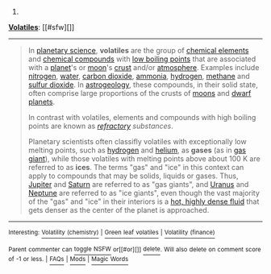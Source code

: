 :PROPERTIES:
:Author: autowikibot
:Score: 1
:DateUnix: 1430007374.0
:DateShort: 2015-Apr-26
:END:

***** 
      :PROPERTIES:
      :CUSTOM_ID: section
      :END:
****** 
       :PROPERTIES:
       :CUSTOM_ID: section-1
       :END:
**** 
     :PROPERTIES:
     :CUSTOM_ID: section-2
     :END:
[[https://en.wikipedia.org/wiki/Volatiles][*Volatiles*]]: [[#sfw][]]

--------------

#+begin_quote
  In [[https://en.wikipedia.org/wiki/Planetary_science][planetary science]], *volatiles* are the group of [[https://en.wikipedia.org/wiki/Chemical_elements][chemical elements]] and [[https://en.wikipedia.org/wiki/Chemical_compounds][chemical compounds]] with [[https://en.wikipedia.org/wiki/Volatility_(chemistry)][low boiling points]] that are associated with a [[https://en.wikipedia.org/wiki/Planet][planet]]'s or [[https://en.wikipedia.org/wiki/Moon][moon]]'s [[https://en.wikipedia.org/wiki/Crust_(geology)][crust]] and/or [[https://en.wikipedia.org/wiki/Atmosphere][atmosphere]]. Examples include [[https://en.wikipedia.org/wiki/Nitrogen][nitrogen]], [[https://en.wikipedia.org/wiki/Water][water]], [[https://en.wikipedia.org/wiki/Carbon_dioxide][carbon dioxide]], [[https://en.wikipedia.org/wiki/Ammonia][ammonia]], [[https://en.wikipedia.org/wiki/Hydrogen][hydrogen]], [[https://en.wikipedia.org/wiki/Methane][methane]] and [[https://en.wikipedia.org/wiki/Sulfur_dioxide][sulfur dioxide]]. In [[https://en.wikipedia.org/wiki/Astrogeology][astrogeology]], these compounds, in their solid state, often comprise large proportions of the crusts of [[https://en.wikipedia.org/wiki/Moons][moons]] and [[https://en.wikipedia.org/wiki/Dwarf_planet][dwarf planets]].

  In contrast with volatiles, elements and compounds with high boiling points are known as /[[https://en.wikipedia.org/wiki/Refractory_(planetary_science)][refractory]] substances/.

  Planetary scientists often classifly volatiles with exceptionally low melting points, such as [[https://en.wikipedia.org/wiki/Hydrogen][hydrogen]] and [[https://en.wikipedia.org/wiki/Helium][helium]], as *gases* (as in [[https://en.wikipedia.org/wiki/Gas_giant][gas giant]]), while those volatiles with melting points above about 100 K are referred to as *ices*. The terms "gas" and "ice" in this context can apply to compounds that may be solids, liquids or gases. Thus, [[https://en.wikipedia.org/wiki/Jupiter][Jupiter]] and [[https://en.wikipedia.org/wiki/Saturn][Saturn]] are referred to as "gas giants", and [[https://en.wikipedia.org/wiki/Uranus][Uranus]] and [[https://en.wikipedia.org/wiki/Neptune][Neptune]] are referred to as "ice giants", even though the vast majority of the "gas" and "ice" in their interiors is a [[https://en.wikipedia.org/wiki/Supercritical_fluid][hot, highly dense fluid]] that gets denser as the center of the planet is approached.

  * 
    :PROPERTIES:
    :CUSTOM_ID: section-3
    :END:
  [[https://i.imgur.com/buyjETl.png][*Image*]] [[https://commons.wikimedia.org/wiki/File:Jupiter_interior.png][^{i}]] - /This cut-away illustrates a model of the interior of Jupiter, with a rocky core overlaid by a deep layer of metallic hydrogen./
#+end_quote

--------------

^{Interesting:} [[https://en.wikipedia.org/wiki/Volatility_(chemistry)][^{Volatility} ^{(chemistry)}]] ^{|} [[https://en.wikipedia.org/wiki/Green_leaf_volatiles][^{Green} ^{leaf} ^{volatiles}]] ^{|} [[https://en.wikipedia.org/wiki/Volatility_(finance)][^{Volatility} ^{(finance)}]]

^{Parent} ^{commenter} ^{can} [[/message/compose?to=autowikibot&subject=AutoWikibot%20NSFW%20toggle&message=%2Btoggle-nsfw+cqopml9][^{toggle} ^{NSFW}]] ^{or[[#or][]]} [[/message/compose?to=autowikibot&subject=AutoWikibot%20Deletion&message=%2Bdelete+cqopml9][^{delete}]]^{.} ^{Will} ^{also} ^{delete} ^{on} ^{comment} ^{score} ^{of} ^{-1} ^{or} ^{less.} ^{|} [[http://www.np.reddit.com/r/autowikibot/wiki/index][^{FAQs}]] ^{|} [[http://www.np.reddit.com/r/autowikibot/comments/1x013o/for_moderators_switches_commands_and_css/][^{Mods}]] ^{|} [[http://www.np.reddit.com/r/autowikibot/comments/1ux484/ask_wikibot/][^{Magic} ^{Words}]]